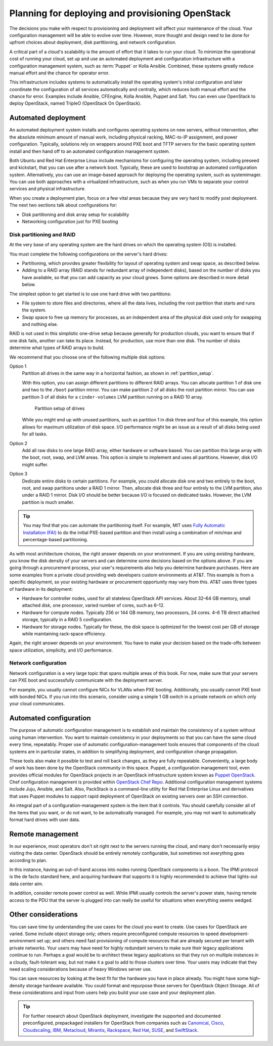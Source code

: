 =================================================
Planning for deploying and provisioning OpenStack
=================================================

The decisions you make with respect to provisioning and deployment will
affect your maintenance of the cloud. Your configuration management will be
able to evolve over time. However, more thought and design need to be done
for upfront choices about deployment, disk partitioning, and network
configuration.

A critical part of a cloud's scalability is the amount of effort that it
takes to run your cloud. To minimize the operational cost of running
your cloud, set up and use an automated deployment and configuration
infrastructure with a configuration management system, such as :term:`Puppet`
or Kolla Ansible. Combined, these systems greatly reduce manual effort and the
chance for operator error.

This infrastructure includes systems to automatically install the
operating system's initial configuration and later coordinate the
configuration of all services automatically and centrally, which reduces
both manual effort and the chance for error. Examples include Ansible,
CFEngine, Kolla Ansible, Puppet and Salt. You can even use OpenStack to deploy
OpenStack, named TripleO (OpenStack On OpenStack).

Automated deployment
~~~~~~~~~~~~~~~~~~~~

An automated deployment system installs and configures operating systems
on new servers, without intervention, after the absolute minimum amount
of manual work, including physical racking, MAC-to-IP assignment, and
power configuration. Typically, solutions rely on wrappers around PXE
boot and TFTP servers for the basic operating system install and then
hand off to an automated configuration management system.

Both Ubuntu and Red Hat Enterprise Linux include mechanisms for
configuring the operating system, including preseed and kickstart, that
you can use after a network boot. Typically, these are used to bootstrap
an automated configuration system. Alternatively, you can use an
image-based approach for deploying the operating system, such as
systemimager. You can use both approaches with a virtualized
infrastructure, such as when you run VMs to separate your control
services and physical infrastructure.

When you create a deployment plan, focus on a few vital areas because
they are very hard to modify post deployment. The next two sections talk
about configurations for:

-  Disk partitioning and disk array setup for scalability

-  Networking configuration just for PXE booting

Disk partitioning and RAID
--------------------------

At the very base of any operating system are the hard drives on which
the operating system (OS) is installed.

You must complete the following configurations on the server's hard
drives:

-  Partitioning, which provides greater flexibility for layout of
   operating system and swap space, as described below.

-  Adding to a RAID array (RAID stands for redundant array of
   independent disks), based on the number of disks you have available,
   so that you can add capacity as your cloud grows. Some options are
   described in more detail below.

The simplest option to get started is to use one hard drive with two
partitions:

-  File system to store files and directories, where all the data lives,
   including the root partition that starts and runs the system.

-  Swap space to free up memory for processes, as an independent area of
   the physical disk used only for swapping and nothing else.

RAID is not used in this simplistic one-drive setup because generally
for production clouds, you want to ensure that if one disk fails,
another can take its place. Instead, for production, use more than one
disk. The number of disks determine what types of RAID arrays to build.

We recommend that you choose one of the following multiple disk options:

Option 1
    Partition all drives in the same way in a horizontal fashion, as
    shown in :ref:`partition_setup`.

    With this option, you can assign different partitions to different
    RAID arrays. You can allocate partition 1 of disk one and two to the
    ``/boot`` partition mirror. You can make partition 2 of all disks
    the root partition mirror. You can use partition 3 of all disks for
    a ``cinder-volumes`` LVM partition running on a RAID 10 array.

    .. _partition_setup:

    .. figure:: figures/osog_0201.png

       Partition setup of drives

    While you might end up with unused partitions, such as partition 1
    in disk three and four of this example, this option allows for
    maximum utilization of disk space. I/O performance might be an issue
    as a result of all disks being used for all tasks.

Option 2
    Add all raw disks to one large RAID array, either hardware or
    software based. You can partition this large array with the boot,
    root, swap, and LVM areas. This option is simple to implement and
    uses all partitions. However, disk I/O might suffer.

Option 3
    Dedicate entire disks to certain partitions. For example, you could
    allocate disk one and two entirely to the boot, root, and swap
    partitions under a RAID 1 mirror. Then, allocate disk three and four
    entirely to the LVM partition, also under a RAID 1 mirror. Disk I/O
    should be better because I/O is focused on dedicated tasks. However,
    the LVM partition is much smaller.

.. tip::

   You may find that you can automate the partitioning itself. For
   example, MIT uses `Fully Automatic Installation
   (FAI) <http://fai-project.org/>`_ to do the initial PXE-based
   partition and then install using a combination of min/max and
   percentage-based partitioning.

As with most architecture choices, the right answer depends on your
environment. If you are using existing hardware, you know the disk
density of your servers and can determine some decisions based on the
options above. If you are going through a procurement process, your
user's requirements also help you determine hardware purchases. Here are
some examples from a private cloud providing web developers custom
environments at AT&T. This example is from a specific deployment, so
your existing hardware or procurement opportunity may vary from this.
AT&T uses three types of hardware in its deployment:

-  Hardware for controller nodes, used for all stateless OpenStack API
   services. About 32–64 GB memory, small attached disk, one processor,
   varied number of cores, such as 6–12.

-  Hardware for compute nodes. Typically 256 or 144 GB memory, two
   processors, 24 cores. 4–6 TB direct attached storage, typically in a
   RAID 5 configuration.

-  Hardware for storage nodes. Typically for these, the disk space is
   optimized for the lowest cost per GB of storage while maintaining
   rack-space efficiency.

Again, the right answer depends on your environment. You have to make
your decision based on the trade-offs between space utilization,
simplicity, and I/O performance.

Network configuration
---------------------

.. TODO Reference to networking sections in the following paragraph.

Network configuration is a very large topic that spans multiple areas of
this book. For now, make sure that your servers can PXE boot and
successfully communicate with the deployment server.

For example, you usually cannot configure NICs for VLANs when PXE
booting. Additionally, you usually cannot PXE boot with bonded NICs. If
you run into this scenario, consider using a simple 1 GB switch in a
private network on which only your cloud communicates.

Automated configuration
~~~~~~~~~~~~~~~~~~~~~~~

The purpose of automatic configuration management is to establish and
maintain the consistency of a system without using human intervention.
You want to maintain consistency in your deployments so that you can
have the same cloud every time, repeatably. Proper use of automatic
configuration-management tools ensures that components of the cloud
systems are in particular states, in addition to simplifying deployment,
and configuration change propagation.

These tools also make it possible to test and roll back changes, as they
are fully repeatable. Conveniently, a large body of work has been done
by the OpenStack community in this space. Puppet, a configuration
management tool, even provides official modules for OpenStack projects
in an OpenStack infrastructure system known as `Puppet
OpenStack <https://wiki.openstack.org/wiki/Puppet>`_. Chef
configuration management is provided within
`OpenStack Chef Repo
<https://opendev.org/openstack/openstack-chef-repo>`_. Additional
configuration management systems include Juju, Ansible, and Salt. Also,
PackStack is a command-line utility for Red Hat Enterprise Linux and
derivatives that uses Puppet modules to support rapid deployment of
OpenStack on existing servers over an SSH connection.

An integral part of a configuration-management system is the item that
it controls. You should carefully consider all of the items that you
want, or do not want, to be automatically managed. For example, you may
not want to automatically format hard drives with user data.

Remote management
~~~~~~~~~~~~~~~~~

In our experience, most operators don't sit right next to the servers
running the cloud, and many don't necessarily enjoy visiting the data
center. OpenStack should be entirely remotely configurable, but
sometimes not everything goes according to plan.

In this instance, having an out-of-band access into nodes running
OpenStack components is a boon. The IPMI protocol is the de facto
standard here, and acquiring hardware that supports it is highly
recommended to achieve that lights-out data center aim.

In addition, consider remote power control as well. While IPMI usually
controls the server's power state, having remote access to the PDU that
the server is plugged into can really be useful for situations when
everything seems wedged.

Other considerations
~~~~~~~~~~~~~~~~~~~~

.. TODO In the first paragraph, reference to use case sections.

You can save time by understanding the use cases for the cloud you want
to create. Use cases for OpenStack are varied. Some include object
storage only; others require preconfigured compute resources to speed
development-environment set up; and others need fast provisioning of
compute resources that are already secured per tenant with private
networks. Your users may have need for highly redundant servers to make
sure their legacy applications continue to run. Perhaps a goal would be
to architect these legacy applications so that they run on multiple
instances in a cloudy, fault-tolerant way, but not make it a goal to add
to those clusters over time. Your users may indicate that they need
scaling considerations because of heavy Windows server use.

You can save resources by looking at the best fit for the hardware you
have in place already. You might have some high-density storage hardware
available. You could format and repurpose those servers for OpenStack
Object Storage. All of these considerations and input from users help
you build your use case and your deployment plan.

.. tip::

    For further research about OpenStack deployment, investigate the
    supported and documented preconfigured, prepackaged installers for
    OpenStack from companies such as
    `Canonical <https://www.ubuntu.com/openstack>`_,
    `Cisco <https://www.cisco.com/c/en/us/solutions/data-center-virtualization/openstack-at-cisco/index.html>`_,
    `Cloudscaling <http://cloudscaling.com/blog/>`_,
    `IBM <http://www-03.ibm.com/software/products/en/ibm-cloud-orchestrator>`_,
    `Metacloud <http://www.cisco.com/c/en/us/products/cloud-systems-management/metacloud/index.html>`_,
    `Mirantis <https://www.mirantis.com>`_,
    `Rackspace <https://www.rackspace.com/cloud/private>`_,
    `Red Hat <https://www.redhat.com/openstack>`_,
    `SUSE <https://www.suse.com/products/suse-openstack-cloud>`_,
    and `SwiftStack <https://www.swiftstack.com>`_.
